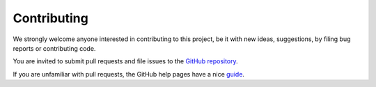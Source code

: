 #######################
Contributing
#######################

We strongly welcome anyone interested in contributing to this project,
be it with new ideas, suggestions, by filing bug reports or contributing code.

You are invited to submit pull requests and file issues to the `GitHub repository <https://github.com/PyPSA/PyPSA-Eur>`_.

If you are unfamiliar with pull requests, the GitHub help pages have a nice `guide <https://help.github.com/en/articles/about-pull-requests>`_.
